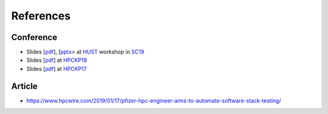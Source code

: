 References
===========

Conference
------------


- Slides [`pdf <https://github.com/HPC-buildtest/buildtest-framework/blob/devel/docs/slides/buildtest_hust19.pdf>`_], [`pptx <https://github.com/HPC-buildtest/buildtest-framework/blob/devel/docs/slides/buildtest_hust19.pptx>`_> at HUST_ workshop in SC19_
- Slides [`pdf <https://github.com/HPC-buildtest/buildtest-framework/blob/devel/docs/slides/buildtest_hpckp18.pdf>`_] at HPCKP18_
- Slides [`pdf <https://github.com/HPC-buildtest/buildtest-framework/blob/devel/docs/slides/buildtest_hpckp17.pdf>`_] at HPCKP17_

.. _HUST: https://hust-workshop.github.io/
.. _SC19: https://sc19.supercomputing.org/
.. _HPCKP18: https://old.hpckp.org/index.php/conference/2018/200-software-stack-testing-with-buildtest
.. _HPCKP17: https://old.hpckp.org/index.php/conference/2017/180-hpc-application-testing-framework-buildtest

Article
-------

- https://www.hpcwire.com/2019/01/17/pfizer-hpc-engineer-aims-to-automate-software-stack-testing/
